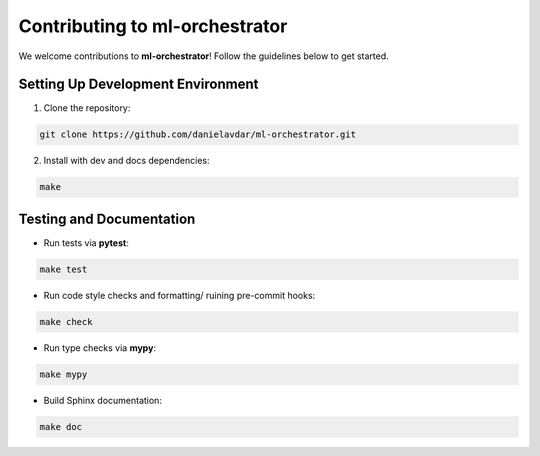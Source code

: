 Contributing to ml-orchestrator
===============================

We welcome contributions to **ml-orchestrator**! Follow the guidelines below to get started.

Setting Up Development Environment
----------------------------------
1. Clone the repository:

.. code-block:: bash

    git clone https://github.com/danielavdar/ml-orchestrator.git

2. Install with dev and docs dependencies:

.. code-block:: bash

    make

Testing and Documentation
-------------------------
- Run tests via **pytest**:

.. code-block:: bash

    make test

- Run code style checks and formatting/ ruining pre-commit hooks:

.. code-block:: bash

     make check

- Run type checks via **mypy**:

.. code-block:: bash

     make mypy

- Build Sphinx documentation:

.. code-block:: bash

    make doc
